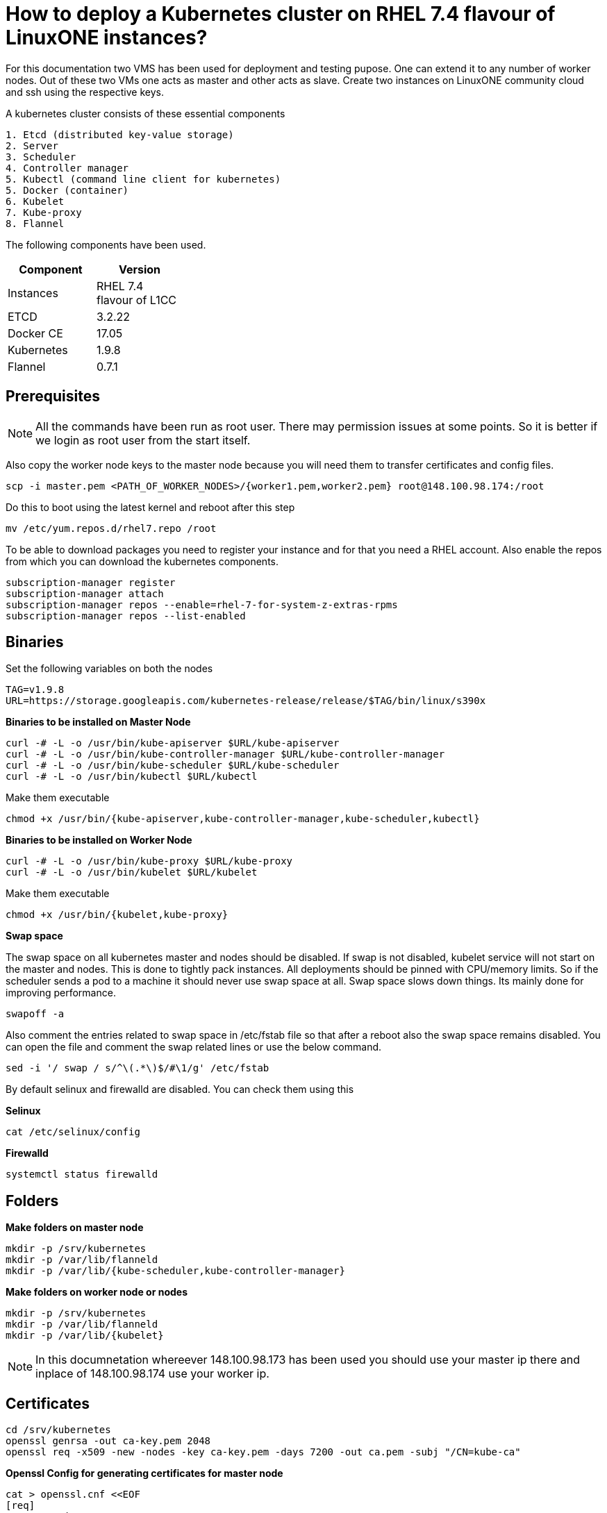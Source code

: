 = How to  deploy a Kubernetes cluster on RHEL 7.4 flavour of LinuxONE instances?

For this documentation two VMS has been used for deployment and testing pupose. One can extend it to any number of worker nodes.
Out of these two VMs one acts as master and other acts as slave. Create two instances on LinuxONE community cloud and ssh using the respective keys.


A kubernetes cluster consists of these essential components

....
1. Etcd (distributed key-value storage)
2. Server
3. Scheduler
4. Controller manager
5. Kubectl (command line client for kubernetes)
5. Docker (container)
6. Kubelet
7. Kube-proxy
8. Flannel
....

The following components have been used.
[%header,cols=2*,width="30%"]
|===
|Component
|Version
|Instances
|RHEL 7.4 flavour of L1CC
|ETCD
|3.2.22
|Docker CE
|17.05
|Kubernetes
|1.9.8
|Flannel
|0.7.1
|===

== Prerequisites


NOTE: All the commands have been run as root user. There may permission issues at some points. So it is better if we login as root user from the start itself.

Also copy the worker node keys to the master node because you will need them to transfer certificates and config files.
....
scp -i master.pem <PATH_OF_WORKER_NODES>/{worker1.pem,worker2.pem} root@148.100.98.174:/root
....

Do this to boot using the latest kernel and reboot after this step

....
mv /etc/yum.repos.d/rhel7.repo /root
....

To be able to download packages you need to register your instance and for that you need a RHEL account. Also enable the repos from which you can download
the kubernetes components.

....
subscription-manager register
subscription-manager attach
subscription-manager repos --enable=rhel-7-for-system-z-extras-rpms
subscription-manager repos --list-enabled
....


== Binaries

Set the following variables on both the nodes
....
TAG=v1.9.8
URL=https://storage.googleapis.com/kubernetes-release/release/$TAG/bin/linux/s390x
....

*Binaries to be installed on Master Node*

....
curl -# -L -o /usr/bin/kube-apiserver $URL/kube-apiserver
curl -# -L -o /usr/bin/kube-controller-manager $URL/kube-controller-manager
curl -# -L -o /usr/bin/kube-scheduler $URL/kube-scheduler
curl -# -L -o /usr/bin/kubectl $URL/kubectl
....

Make them executable

....
chmod +x /usr/bin/{kube-apiserver,kube-controller-manager,kube-scheduler,kubectl}
....

*Binaries to be installed on Worker Node*

....
curl -# -L -o /usr/bin/kube-proxy $URL/kube-proxy
curl -# -L -o /usr/bin/kubelet $URL/kubelet
....

Make them executable

....
chmod +x /usr/bin/{kubelet,kube-proxy}
....

*Swap space*

The swap space on all kubernetes master and nodes should be disabled. If swap is
not disabled, kubelet service will not start on the master and nodes.
This is done to tightly pack instances. All deployments should be pinned with
CPU/memory limits. So if the scheduler sends a pod to a machine it should never
use swap space at all. Swap space slows down things. Its mainly done
for improving  performance.

....
swapoff -a
....

Also  comment the entries related to swap space in  /etc/fstab file so that
after a reboot also the swap space remains disabled. You can open the file and
comment the swap related lines or use the below command.

....
sed -i '/ swap / s/^\(.*\)$/#\1/g' /etc/fstab
....

By default selinux and firewalld are disabled. You can check them using this

*Selinux*

....
cat /etc/selinux/config
....

*Firewalld*
....
systemctl status firewalld
....

== Folders

*Make folders on master node*
....
mkdir -p /srv/kubernetes
mkdir -p /var/lib/flanneld
mkdir -p /var/lib/{kube-scheduler,kube-controller-manager}
....

*Make folders on worker node or nodes*
....
mkdir -p /srv/kubernetes
mkdir -p /var/lib/flanneld
mkdir -p /var/lib/{kubelet}
....



NOTE: In this documnetation whereever 148.100.98.173 has been used you should use your master ip there and inplace of 148.100.98.174 use your worker ip.

== Certificates

....
cd /srv/kubernetes
openssl genrsa -out ca-key.pem 2048
openssl req -x509 -new -nodes -key ca-key.pem -days 7200 -out ca.pem -subj "/CN=kube-ca"
....

*Openssl Config for generating certificates for master node*

....
cat > openssl.cnf <<EOF
[req]
req_extensions = v3_req
distinguished_name = req_distinguished_name

[req_distinguished_name]

[v3_req]
basicConstraints = CA:FALSE
keyUsage = nonRepudiation, digitalSignature, keyEncipherment
subjectAltName = @alt_names

[alt_names]
DNS.1 = kubernetes
DNS.2 = kubernetes.default
DNS.3 = kubernetes.default.svc
DNS.4 = kubernetes.default.svc.cluster.local
IP.1 = 127.0.0.1
IP.2 = 148.100.98.173
IP.3 = 100.65.0.1 #Service IP
EOF
....

*Kube-apiserver certificates*

....
openssl genrsa -out apiserver-key.pem 2048
openssl req -new -key apiserver-key.pem -out apiserver.csr -subj "/CN=kube-apiserver" -config openssl.cnf
openssl x509 -req -in apiserver.csr -CA ca.pem -CAkey ca-key.pem -CAcreateserial -out apiserver.pem -days 7200 -extensions v3_req -extfile openssl.cnf
....

*Kube-controller certificates*

....
openssl genrsa -out kube-controller-manager-key.pem 2048
openssl req -new -key kube-controller-manager-key.pem -out kube-controller-manager.csr -subj "/CN=kube-controller-manager"
openssl x509 -req -in kube-controller-manager.csr -CA ca.pem -CAkey ca-key.pem -CAcreateserial -out kube-controller-manager.pem -days 7200
....

*Kube-scheduler certificates*

....
openssl genrsa -out kube-scheduler-key.pem 2048
openssl req -new -key kube-scheduler-key.pem -out kube-scheduler.csr -subj "/CN=kube-scheduler"
openssl x509 -req -in kube-scheduler.csr -CA ca.pem -CAkey ca-key.pem -CAcreateserial -out kube-scheduler.pem -days 7200
....

*Admin certificates*

....
openssl genrsa -out admin-key.pem 2048
openssl req -new -key admin-key.pem -out admin.csr -subj "/CN=admin"
openssl x509 -req -in admin.csr -CA ca.pem -CAkey ca-key.pem -CAcreateserial -out admin.pem -days 7200
....

NOTE: If you have more than one worker node then add their ip addressess in the below configuration file as IP.2= , IP.3= ...

*Openssl Config for generating certificates for worker node*
....
cat > worker_openssl.cnf << EOF
[req]
req_extensions = v3_req
distinguished_name = req_distinguished_name
[req_distinguished_name]
[v3_req]
basicConstraints = CA:FALSE
keyUsage = nonRepudiation, digitalSignature, keyEncipherment
subjectAltName = @alt_names
[alt_names]
IP.1 = 148.100.98.174
EOF
....

*Kubelet certificates*
....
openssl genrsa -out kubelet-key.pem 2048
openssl req -new -key kubelet-key.pem -out kubelet.csr -subj "/CN=kubelet" -config worker-openssl.cnf
openssl x509 -req -in kubelet.csr -CA ca.pem -CAkey ca-key.pem -CAcreateserial -out kubelet.pem -days 7200 -extensions v3_req -extfile worker-openssl.cnf
....

*Kube-proxy certificates*
....
openssl genrsa -out kube-proxy-key.pem 2048
openssl req -new -key kube-proxy-key.pem -out kube-proxy.csr -subj "/CN=kube-proxy"
openssl x509 -req -in kube-proxy.csr -CA ca.pem -CAkey ca-key.pem -CAcreateserial -out kube-proxy.pem -days 7200
....

*Worker cetificates*
....
openssl genrsa -out kubeworker.novalocal-worker-key.pem 2048
WORKER_IP=148.100.98.174 openssl req -new -key kubeworker.novalocal-worker-key.pem -out kubeworker.novalocal-worker.csr -subj "/CN=system:node:kubeworker.novalocal" -config worker-openssl.cnf
WORKER_IP=148.100.98.174 openssl x509 -req -in kubeworker.novalocal-worker.csr -CA ca.pem -CAkey ca-key.pem -CAcreateserial -out kubeworker.novalocal-worker.pem -days 7200 -extensions v3_req -extfile worker-openssl.cnf
....

*Config file for generating etcd peer certificates*

....
cat > etcd_openssl.cnf <<EOF
[req]
req_extensions = v3_req
distinguished_name = req_distinguished_name
[req_distinguished_name]
[ v3_req ]
basicConstraints = CA:FALSE
keyUsage = nonRepudiation, digitalSignature, keyEncipherment
extendedKeyUsage = clientAuth,serverAuth
subjectAltName = @alt_names
[alt_names]
IP.1 = 148.100.98.173
EOF
....

*Etcd certificates*

....
openssl genrsa -out etcd.key 2048
openssl req -new -key etcd.key -out etcd.csr -subj "/CN=etcd" -extensions v3_req -config etcd-openssl.cnf -sha256
openssl x509 -req -sha256 -CA ca.pem -CAkey ca-key.pem -CAcreateserial -in etcd.csr -out etcd.crt -extensions v3_req -extfile openssl-etcd.cnf -days 7200
....

Copy the required keys to the worker node/nodes

....
scp -i <path_where_your_worker_keys_are> /srv/kubernetes/{ca.pem,etcd.crt,etcd.key,kubelet.pem,kubelet-key.pem} root@148.100.98.174:/srv/kubernetes/
....

== Configuation files
*Kubeconfig files for various components*

*admin kubeconfig*

....
TOKEN=$(dd if=/dev/urandom bs=128 count=1 2>/dev/null | base64 | tr -d "=+/" | dd bs=32 count=1 2>/dev/null)
kubectl config set-cluster linux1.k8s --certificate-authority=/srv/kubernetes/ca.pem --embed-certs=true --server=https://148.100.98.173:6443
kubectl config set-credentials admin --client-certificate=/srv/kubernetes/admin.pem --client-key=/srv/kubernetes/admin-key.pem --embed-certs=true --token=$TOKEN
kubectl config set-context linux1.k8s --cluster=linux1.k8s --user=admin
kubectl config use-context linux1.k8s
cat ~/.kube/config
....

*kube-controller kubeconfig*

....
mkdir -p /var/lib/kube-controller-manager
TOKEN=$(dd if=/dev/urandom bs=128 count=1 2>/dev/null | base64 | tr -d "=+/" | dd bs=32 count=1 2>/dev/null)
kubectl config set-cluster linux1.k8s --certificate-authority=/srv/kubernetes/ca.pem --embed-certs=true --server=https://148.100.98.173:6443 --kubeconfig=/var/lib/kube-controller-manager/kubeconfig
kubectl config set-credentials kube-controller-manager --client-certificate=/srv/kubernetes/kube-controller-manager.pem --client-key=/srv/kubernetes/kube-controller-manager-key.pem --embed-certs=true --token=$TOKEN --kubeconfig=/var/lib/kube-controller-manager/kubeconfig
kubectl config set-context linux1.k8s --cluster=linux1.k8s --user=kube-controller-manager --kubeconfig=/var/lib/kube-controller-manager/kubeconfig; kubectl config use-context linux1.k8s --kubeconfig=/var/lib/kube-controller-manager/kubeconfig
....

*kube-scheduler kubeconfig*

....
mkdir -p /var/lib/kube-scheduler
TOKEN=$(dd if=/dev/urandom bs=128 count=1 2>/dev/null | base64 | tr -d "=+/" | dd bs=32 count=1 2>/dev/null)
kubectl config set-cluster linux1.k8s --certificate-authority=/srv/kubernetes/ca.pem --embed-certs=true --server=https://148.100.98.173:6443 --kubeconfig=/var/lib/kube-scheduler/kubeconfig
kubectl config set-credentials kube-scheduler --client-certificate=/srv/kubernetes/kube-scheduler.pem --client-key=/srv/kubernetes/kube-scheduler-key.pem --embed-certs=true --token=$TOKEN --kubeconfig=/var/lib/kube-scheduler/kubeconfig
kubectl config set-context linux1.k8s --cluster=linux1.k8s --user=kube-scheduler --kubeconfig=/var/lib/kube-scheduler/kubeconfig; kubectl config use-context linux1.k8s --kubeconfig=/var/lib/kube-scheduler/kubeconfig
....

*kubelet kubeconfig*

....
TOKEN=$(dd if=/dev/urandom bs=128 count=1 2>/dev/null | base64 | tr -d "=+/" | dd bs=32 count=1 2>/dev/null)
kubectl config set-cluster linux1.k8s --certificate-authority=/srv/kubernetes/ca.pem --embed-certs=true --server=https://148.100.98.173:6443 --kubeconfig=/srv/kubernetes/kubeworker.novalocal-worker.kubeconfig
kubectl config set-credentials kubeworker.novalocal --client-certificate=/srv/kubernetes/kubeworker.novalocal-worker.pem --client-key=/srv/kubernetes/kubeworker.novalocal-worker-key.pem --embed-certs=true --token=$TOKEN --kubeconfig=/srv/kubernetes/kubeworker.novalocal-worker.kubeconfig
kubectl config set-context linux1.k8s --cluster=linux1.k8s --user=kubeworker.novalocal --kubeconfig=/srv/kubernetes/kubeworker.novalocal-worker.kubeconfig
kubectl config use-context linux1.k8s --kubeconfig=/srv/kubernetes/kubeworker.novalocal-worker.kubeconfig
....

Copy the required config files to the worker node/nodes

....
scp -i <path_where_your_worker_keys_are> kubeworker.novalocal-worker.kubeconfig root@148.100.98.174:/var/lib/kubelet/kubelet.kubeconfig
....

== Etcd
*About etcd*
....
It is a distributed storage device used to store the state of the cluster. All other components are stateless. A state is stored in the
form of key-value pair.
....

Installation

....
yum install etcd
....

Modify the service file in the /usr/lib/systemd/system/etcd.service so that it should look like this after the modifications

....
[Unit]
Description=Etcd Server
After=network.target
After=network-online.target
Wants=network-online.target

[Service]
Type=notify
Environment="ETCD_UNSUPPORTED_ARCH=S390X"
WorkingDirectory=/var/lib/etcd/
EnvironmentFile=-/etc/etcd/etcd.conf
User=etcd
# set GOMAXPROCS to number of processors

ExecStart=/bin/bash -c "GOMAXPROCS=$(nproc) /usr/bin/etcd --name=\"${ETCD_NAME}\"  \
--data-dir=\"${ETCD_DATA_DIR}\" \
--listen-client-urls=\"${ETCD_LISTEN_CLIENT_URLS}\" \
--cert-file=\"${ETCD_CERT_FILE}\" \
--key-file=\"${ETCD_KEY_FILE}\" \
--peer-cert-file=\"${ETCD_PEER_CERT_FILE}\" \
--peer-key-file=\"${ETCD_PEER_KEY_FILE}\" \
--trusted-ca-file=\"${ETCD_TRUSTED_CA_FILE}\"  \
--peer-trusted-ca-file=\"${ETCD_TRUSTED_CA_FILE}\"  \
--peer-client-cert-auth \
--client-cert-auth \
--initial-advertise-peer-urls=\"${ETCD_INITIAL_ADVERTISE_PEER_URLS}\"  \
--listen-peer-urls=\"${ETCD_LISTEN_PEER_URLS}\" \
--advertise-client-urls=\"${ETCD_ADVERTISE_CLIENT_URLS}\"  \
--initial-cluster-token=\"${ETCD_INITIAL_CLUSTER_TOKEN}\" \
--initial-cluster=\"${ETCD_INITIAL_CLUSTER}\" \
--initial-cluster-state=\"${ETCD_INITIAL_CLUSTER_STATE}\""

Restart=on-failure
LimitNOFILE=65536

[Install]
WantedBy=multi-user.target
....

Modify the configuration file in the /etc/etcd/etcd.conf and it should look like this after all the modifications. But do note to change the ip address.

....
#[Member]
#ETCD_CORS=""
ETCD_DATA_DIR="/var/lib/etcd/default.etcd"
#ETCD_WAL_DIR=""
ETCD_LISTEN_PEER_URLS="http://148.100.98.173:2380"
ETCD_LISTEN_CLIENT_URLS="http://148.100.98.173:2379"
#ETCD_MAX_SNAPSHOTS="5"
#ETCD_MAX_WALS="5"
ETCD_NAME="default"
#ETCD_SNAPSHOT_COUNT="100000"
#ETCD_HEARTBEAT_INTERVAL="100"
#ETCD_ELECTION_TIMEOUT="1000"
#ETCD_QUOTA_BACKEND_BYTES="0"
#ETCD_MAX_REQUEST_BYTES="1572864"
#ETCD_GRPC_KEEPALIVE_MIN_TIME="5s"
#ETCD_GRPC_KEEPALIVE_INTERVAL="2h0m0s"
#ETCD_GRPC_KEEPALIVE_TIMEOUT="20s"
#
#[Clustering]
ETCD_INITIAL_ADVERTISE_PEER_URLS="http://148.100.98.173:2380"
ETCD_ADVERTISE_CLIENT_URLS="http://148.100.98.173:2379"
#ETCD_DISCOVERY=""
#ETCD_DISCOVERY_FALLBACK="proxy"
#ETCD_DISCOVERY_PROXY=""
#ETCD_DISCOVERY_SRV=""
ETCD_INITIAL_CLUSTER="default=http://148.100.98.173:2380"
ETCD_INITIAL_CLUSTER_TOKEN="etcd-cluster"
ETCD_INITIAL_CLUSTER_STATE="new"
#ETCD_STRICT_RECONFIG_CHECK="true"
#ETCD_ENABLE_V2="true"
#
#[Proxy]
#ETCD_PROXY="off"
#ETCD_PROXY_FAILURE_WAIT="5000"
#ETCD_PROXY_REFRESH_INTERVAL="30000"
#ETCD_PROXY_DIAL_TIMEOUT="1000"
#ETCD_PROXY_WRITE_TIMEOUT="5000"
#ETCD_PROXY_READ_TIMEOUT="0"
#
#[Security]
#ETCD_CERT_FILE="/srv/kubernetes/etcd.crt"
#ETCD_KEY_FILE="/srv/kubernetes/etcd.key"
#ETCD_CLIENT_CERT_AUTH="true"
#ETCD_TRUSTED_CA_FILE="/srv/kubernetes/ca.pem"
#ETCD_AUTO_TLS="false"
#ETCD_PEER_CERT_FILE="/srv/kubernetes/etcd.crt"
#ETCD_PEER_KEY_FILE="/srv/kubernetes/etcd.key"
#ETCD_PEER_CLIENT_CERT_AUTH="true"
#ETCD_PEER_TRUSTED_CA_FILE=""
#ETCD_PEER_AUTO_TLS="false"
#
#[Logging]
ETCD_DEBUG="true"
ETCD_LOG_PACKAGE_LEVELS="DEBUG"
#ETCD_LOG_OUTPUT="default"
#
#[Unsafe]
#ETCD_FORCE_NEW_CLUSTER="false"
#
#[Version]
#ETCD_VERSION="false"
#ETCD_AUTO_COMPACTION_RETENTION="0"
#
#[Profiling]
#ETCD_ENABLE_PPROF="false"
#ETCD_METRICS="basic"
#
#[Auth]
#ETCD_AUTH_TOKEN="simple"
....


NOTE: Before you start your etcd instance make sure you flush your iptables. You have to do this every time you need to start your etcd.

....
iptables --flush
....

*Commands to start, check status of etcd*

....
systemctl enable etcd
systemctl start etcd
systemctl status etcd
....

*Testing etcd*
....
etcdctl --endpoints https://148.100.98.173:2379 \
  --ca-file=/srv/kubernetes/ca.pem \
  --cert-file=/srv/kubernetes/etcd.crt \
  --key-file=/srv/kubernetes/etcd.key \
  cluster-health
....

Output
....
member ddd902eabd9d33b7 is healthy: got healthy result from http://148.100.98.173:2379
cluster is healthy
....

....
etcdctl --endpoints https://148.100.98.173:2379 \
  --ca-file=/srv/kubernetes/ca.pem \
  --cert-file=/srv/kubernetes/etcd.crt \
  --key-file=/srv/kubernetes/etcd.key \
  member list
....

Output
....
ddd902eabd9d33b7: name=default peerURLs=http://148.100.98.173:2380 clientURLs=http://148.100.98.173:2379 isLeader=true
....


== Docker

You need not install *Docker CE* because it is present in /usr/local/bin folder. But this docker does have a service file related to it.
So remove the existing service file and create a new one.

....
rm -rf /usr/lib/systemd/system/docker*  && /etc/systemd/system/docker.service.d/
....

Make an empty file in */etc/sysconfig/* with name *docker* so later you can add the docker configuration options.

Now create both of the following files in /etc/systemd/system/

*docker.service*
....
[Unit]
Description=Docker Application Container Engine
Documentation=http://docs.docker.com
After=network.target docker.socket
Requires=docker.socket

[Service]
# the default is not to use systemd for cgroups because the delegate issues still
# exists and systemd currently does not support the cgroup feature set required
# for containers run by docker
EnvironmentFile=/etc/sysconfig/docker
PIDFile=/var/run/docker.pid
ExecStart=/usr/local/bin/dockerd -H fd:// -H tcp://0.0.0.0:2375 -G docker
#ExecStart=/usr/local/bin/dockerd -H --storage-driver=devicemapper fd:// $DOCKER_OPTS
MountFlags=slave
LimitNOFILE=1048576
LimitNPROC=1048576
LimitCORE=infinity
# set delegate yes so that systemd does not reset the cgroups of docker containers
Delegate=yes

[Install]
WantedBy=multi-user.target
....

*docker.socket*
....
[Unit]
Description=Docker Socket for the API
PartOf=docker.service

[Socket]
ListenStream=/var/run/docker.sock
SocketMode=0660
# A Socket(User|Group) replacement workaround for systemd <= 214
ExecStartPost=/usr/bin/chown root:docker /var/run/docker.sock
....

Reload configuration, remove the previous symbolic links, form new ones

....
systemctl daemon-reload && systemctl disable docker.service && systemctl enable docker.service
....

Run these two below commands so that non-root user will be able to use docker.
....
groupadd docker
....

....
usermod -aG docker linux1
....

*Command for getting docker started* +

....
systemctl start docker
....

== Flannel

Flannel is networking overlay layer designed for kubernetes but it is also used as a general purpose SDN.
Flannel does this by creating a flat network over the entire cluster which runs above the host network overlay network. So it has to be installed on all the nodes.
So by this overlay network each container gets an IP and this makes the container to container communication easy. If two containers are on the same machine then
they can use the docker bridge otherwise they use the encaptulation and UDP in order to communicate with each other.

....
yum install flannel
....

Flannel does use etcd for mapping subnet to host. So by running the below command etcd will know that flannel will use it's service.
....
etcdctl --endpoints https://148.100.98.173:2379 --cert-file /srv/kubernetes/etcd.crt --key-file /srv/kubernetes/etcd.key --ca-file /srv/kubernetes/ca.pem set /coreos.com/network/config '{ "Network": "100.64.0.0/16", "SubnetLen": 24, "Backend": {"Type": "vxlan"} }'
....

Your /etc/sysconfig/flanneld file should look like this but you need to replace your etcd endpoints.

....
# Flanneld configuration options

# etcd url location.  Point this to the server where etcd runs
FLANNEL_ETCD_ENDPOINTS="https://148.100.98.173:2379"

# etcd config key.  This is the configuration key that flannel queries
# For address range assignment
#FLANNEL_ETCD_PREFIX="/coreos.com/network"
FLANNEL_ETCD_KEY="/coreos.com/network"

# Any additional options that you want to pass

FLANNEL_OPTIONS=" -subnet-file=/var/lib/flanneld/subnet.env \
-etcd-cafile=/srv/kubernetes/ca.pem \
-etcd-certfile=/srv/kubernetes/etcd.crt \
-etcd-keyfile=/srv/kubernetes/etcd.key \
-ip-masq=true"
....

*Commands to start, check status flanneld*

....
systemctl enable flanneld
systemctl start flanneld
systemctl status flanneld
....

NOTE: If flannel bridge has been established then you should be able to ping those nodes.

Do add the below line in the /etc/sysconfig/docker file by substituting the values of bip and mtu. You can get the values of bip and mtu in the env file of flanneld located
in /var/lib/flanneld. The value of bip is that of FLANNEL_SUBNET and the value of mtu is that of FLANNEL_MTU.

....
DOCKER_OPTS="--bip= --mtu= --iptables=false --ip-masq=false --ip-forward=true"
....

After adding the above line reload the docker daemon and restart it.

*Kube-apiserver*

*Setting up kube-apiserver as systemd service*

....
cat > /etc/systemd/system/kube-apiserver.service << EOF
[Unit]
Description=Kubernetes API Server
Documentation=https://github.com/kubernetes/kubernetes
After=network.target etcd.service flanneld.service

[Service]
EnvironmentFile=-/var/lib/flanneld/subnet.env
ExecStart=/usr/bin/kube-apiserver \\
 --bind-address=0.0.0.0 \\
 --advertise-address=148.100.98.173\\
 --admission-control=NamespaceLifecycle,LimitRanger,ServiceAccount,DefaultStorageClass,DefaultTolerationSeconds,ResourceQuota \\
 --anonymous-auth=false \\
 --apiserver-count=1 \\
 --authorization-mode=Node,RBAC,AlwaysAllow \\
 --authorization-rbac-super-user=admin \\
 --etcd-cafile=/srv/kubernetes/ca.pem \\
 --etcd-certfile=/srv/kubernetes/etcd.crt \\
 --etcd-keyfile=/srv/kubernetes/etcd.key \\
 --etcd-servers=https://148.100.98.173:2379 \\
 --enable-swagger-ui=true \\
 --insecure-bind-address=0.0.0.0 \\
 --kubelet-certificate-authority=/srv/kubernetes/ca.pem \\
 --kubelet-client-certificate=/srv/kubernetes/kubelet.pem \\
 --kubelet-client-key=/srv/kubernetes/kubelet-key.pem \\
 --kubelet-https=true \\
 --client-ca-file=/srv/kubernetes/ca.pem \\
 --runtime-config=api/all=true,batch/v2alpha1=true,rbac.authorization.k8s.io/v1alpha1=true \\
 --secure-port=6443 \\
 --service-cluster-ip-range=100.65.0.0/24 \\
 --storage-backend=etcd3 \\
 --tls-cert-file=/srv/kubernetes/apiserver.pem \\
 --tls-private-key-file=/srv/kubernetes/apiserver-key.pem \\
 --tls-ca-file=/srv/kubernetes/ca.pem \\
 --logtostderr=true
Restart=on-failure
Type=notify
LimitNOFILE=65536

[Install]
WantedBy=multi-user.target
EOF
....

*Commands to start and check status of kube-apiserver*
....
systemctl enable kube-apiserver
systemctl start kube-apiserver
systemctl status kube-apiserver
....

*kubectl version*
This should output the version of both the client and the server after the server starts working.

....
kubectl version
....

Output

....
Client Version: version.Info{Major:"1", Minor:"9", GitVersion:"v1.9.8", GitCommit:"c138b85178156011dc934c2c9f4837476876fb07", GitTreeState:"clean", BuildDate:"2018-05-21T19:01:12Z", GoVersion:"go1.9.3", Compiler:"gc", Platform:"linux/s390x"}
Server Version: version.Info{Major:"1", Minor:"9", GitVersion:"v1.9.8", GitCommit:"c138b85178156011dc934c2c9f4837476876fb07", GitTreeState:"clean", BuildDate:"2018-05-21T18:53:18Z", GoVersion:"go1.9.3", Compiler:"gc", Platform:"linux/s390x"}
....


*Setting up Kube-scheduler*

....
cat > /etc/systemd/system/kube-scheduler.service << EOF
[Unit]
Description=Kubernetes Scheduler
Documentation=https://github.com/kubernetes/kubernetes

[Service]
ExecStart=/usr/bin/kube-scheduler \\
  --leader-elect=true \\
  --kubeconfig=/var/lib/kube-scheduler/kubeconfig \\
  --master=https://148.100.98.173:6443
Restart=on-failure
RestartSec=10

[Install]
WantedBy=multi-user.target
EOF

....

*Commands to start and check status of kube-scheduler*

....
sudo systemctl enable kube-scheduler
sudo systemctl start kube-scheduler
sudo systemctl status kube-scheduler
....


*Setting up Kube-controller manager*

....
cat > /etc/systemd/system/kube-controller-manager.service << EOF
[Unit]
Description=Kubernetes Controller Manager
Documentation=https://github.com/kubernetes/kubernetes

[Service]
ExecStart=/usr/bin/kube-controller-manager \\
    --address=0.0.0.0 \\
    --allocate-node-cidrs=true \\
  	--attach-detach-reconcile-sync-period=1m0s \\
  	--cluster-cidr=100.64.0.0/16 \\
  	--cluster-name=k8s.virtual.local \\
    --cluster-signing-cert-file=/srv/kubernetes/ca.pem \\
    --cluster-signing-key-file=/srv/kubernetes/ca-key.pem \\
    --configure-cloud-routes=false \\
    --kubeconfig=/var/lib/kube-controller-manager/kubeconfig \\
  	--leader-elect=true \\
    --master=https://148.100.98.173:6443 \\
  	--root-ca-file=/srv/kubernetes/ca.pem \\
  	--service-account-private-key-file=/srv/kubernetes/apiserver-key.pem \\
    --service-cluster-ip-range=100.65.0.0/24 \\
    --use-service-account-credentials=true
Restart=on-failure
RestartSec=10

[Install]
WantedBy=multi-user.target
EOF
....

*Commands to start and check status of kube-controller-manager*

....
systemctl enable kube-controller-manager
systemctl start kube-controller-manager
systemctl status kube-controller-manager
....

Now we can do a health check of the master node
....
Kubectl get cs
....

Output
....
NAME                 STATUS    MESSAGE              ERROR
scheduler            Healthy   ok
controller-manager   Healthy   ok
etcd-0               Healthy   {"health": "true"}
....

*kubelet*
Its role is to run the pods on the worker node.

*Setting up Kubelet as a systemd service*

....
cat > /etc/systemd/system/kubelet.service << EOF
[Unit]
Description=Kubernetes Kubelet
Documentation=https://github.com/kubernetes/kubernetes
After=docker.service
Requires=docker.service

[Service]
ExecStart=/usr/bin/kubelet \\
  --allow-privileged=true \\
  --cluster-dns=100.65.0.10 \\
  --cluster-domain=cluster.local \\
  --container-runtime=docker \\
  --kubeconfig=/var/lib/kubelet/kubeconfig \\
  --serialize-image-pulls=false \\
  --register-node=true \\
  --tls-cert-file=/srv/kubernetes/kubelet.pem \\
  --tls-private-key-file=/srv/kubernetes/kubelet-key.pem
Restart=on-failure
RestartSec=10

[Install]
WantedBy=multi-user.target
EOF
....

*Commands to start and check status of kubelet*

....
systemctl enable kubelet
systemctl start kubelet
systemctl status kubelet
....

*Setting up Kube-proxy as a systemd service*

....
cat > /etc/systemd/system/kube-proxy.service << EOF
[Unit]
Description=Kubernetes Kube Proxy
Documentation=https://github.com/kubernetes/kubernetes

[Service]
ExecStart=/usr/bin/kube-proxy \\
  --cluster-cidr=100.64.0.0/16 \\
  --masquerade-all=true \\
  --proxy-mode=iptables
Restart=on-failure
RestartSec=10

[Install]
WantedBy=multi-user.target
EOF
....

*Commands to start and check status of kube-proxy*

....
systemctl enable kube-proxy
systemctl start kube-proxy
systemctl status kube-proxy
....

Now we need to check whether the node has been registered or not.

....
kubectl get nodes
....

Output
....
NAME                   STATUS    ROLES     AGE       VERSION
kubeworker.novalocal   Ready     <none>    1d        v1.9.8
....

NOTE: The flags of the respective service files may get deprecated between various releases of kubernetes. If a particular component
throws an error of deprecated flag on checking the logs then please refer to the official API documentation of that particular version and modify the service file
accordingly.


Now the kubernetes cluster is ready. Let's deploy nginx app.

Run nginx
....
kubectl run nginx --image=nginx
....

See pod information
....
kubectl get pods -o wide
....

Tests to be done on the worker node
....
ping <POD_IP>
....

There should not be any packet loss
....
curl http://<POD_IP>
....

Output
....
<!DOCTYPE html>
<html>
<head>
<title>Welcome to nginx!</title>
<style>
    body {
        width: 35em;
        margin: 0 auto;
        font-family: Tahoma, Verdana, Arial, sans-serif;
    }
</style>
</head>
<body>
<h1>Welcome to nginx!</h1>
<p>If you see this page, the nginx web server is successfully installed and
working. Further configuration is required.</p>

<p>For online documentation and support please refer to
<a href="http://nginx.org/">nginx.org</a>.<br/>
Commercial support is available at
<a href="http://nginx.com/">nginx.com</a>.</p>

<p><em>Thank you for using nginx.</em></p>
</body>
</html>
....

If you want to remove the deployment
....
kubectl delete deployment nginx
....


== Kube-dns

Save the below content as kube-dns.yaml
....
apiVersion: v1
kind: Service
metadata:
  name: kube-dns
  namespace: kube-system
  labels:
    k8s-app: kube-dns
    kubernetes.io/cluster-service: "true"
    addonmanager.kubernetes.io/mode: Reconcile
    kubernetes.io/name: "KubeDNS"
spec:
  selector:
    k8s-app: kube-dns
  clusterIP: 100.65.0.10
  ports:
  - name: dns
    port: 53
    protocol: UDP
  - name: dns-tcp
    port: 53
    protocol: TCP
---
apiVersion: v1
kind: ServiceAccount
metadata:
  name: kube-dns
  namespace: kube-system
  labels:
    kubernetes.io/cluster-service: "true"
    addonmanager.kubernetes.io/mode: Reconcile
---
apiVersion: v1
kind: ConfigMap
metadata:
  name: kube-dns
  namespace: kube-system
  labels:
    addonmanager.kubernetes.io/mode: EnsureExists
---
apiVersion: extensions/v1beta1
kind: Deployment
metadata:
  name: kube-dns
  namespace: kube-system
  labels:
    k8s-app: kube-dns
    kubernetes.io/cluster-service: "true"
    addonmanager.kubernetes.io/mode: Reconcile
spec:
  # replicas: not specified here:
  # 1. In order to make Addon Manager do not reconcile this replicas parameter.
  # 2. Default is 1.
  # 3. Will be tuned in real time if DNS horizontal auto-scaling is turned on.
  strategy:
    rollingUpdate:
      maxSurge: 10%
      maxUnavailable: 0
  selector:
    matchLabels:
      k8s-app: kube-dns
  template:
    metadata:
      labels:
        k8s-app: kube-dns
      annotations:
        scheduler.alpha.kubernetes.io/critical-pod: ''
    spec:
      tolerations:
      - key: "CriticalAddonsOnly"
        operator: "Exists"
      volumes:
      - name: kube-dns-config
        configMap:
          name: kube-dns
          optional: true
      - hostPath:
          path: /srv/kubernetes
        name: ssl-certs-kubernetes
      containers:
      - name: kubedns
        image: gcr.io/google_containers/k8s-dns-kube-dns-s390x:1.14.7
        resources:
          # TODO: Set memory limits when we've profiled the container for large
          # clusters, then set request = limit to keep this container in
          # guaranteed class. Currently, this container falls into the
          # burstable category so the kubelet doesn't backoff from restarting it.
          limits:
            memory: 170Mi
          requests:
            cpu: 100m
            memory: 70Mi
        livenessProbe:
          httpGet:
            path: /healthcheck/kubedns
            port: 10054
            scheme: HTTP
          initialDelaySeconds: 60
          timeoutSeconds: 5
          successThreshold: 1
          failureThreshold: 5
        readinessProbe:
          httpGet:
            path: /readiness
            port: 8081
            scheme: HTTP
          # we poll on pod startup for the Kubernetes master service and
          # only setup the /readiness HTTP server once that's available.
          initialDelaySeconds: 3
          timeoutSeconds: 5
        args:
        - --domain=cluster.local.
        - --dns-port=10053
        - --kube-master-url=https://148.100.98.173:6443
        - --config-dir=/kube-dns-config
        - --kubecfg-file=/var/lib/kubelet/kubelet.kubeconfig
        - --v=2
        env:
        - name: PROMETHEUS_PORT
          value: "10055"
        ports:
        - containerPort: 10053
          name: dns-local
          protocol: UDP
        - containerPort: 10053
          name: dns-tcp-local
          protocol: TCP
        - containerPort: 10055
          name: metrics
          protocol: TCP
        volumeMounts:
        - name: kube-dns-config
          mountPath: /kube-dns-config
        - name: ssl-certs-kubernetes
          mountPath: /srv/kubernetes
          readOnly: true
      - name: dnsmasq
        image: gcr.io/google_containers/k8s-dns-dnsmasq-nanny-s390x:1.14.7
        livenessProbe:
          httpGet:
            path: /healthcheck/dnsmasq
            port: 10054
            scheme: HTTP
          initialDelaySeconds: 60
          timeoutSeconds: 5
          successThreshold: 1
          failureThreshold: 5
        args:
        - -v=2
        - -logtostderr
        - -configDir=/etc/k8s/dns/dnsmasq-nanny
        - -restartDnsmasq=true
        - --
        - -k
        - --cache-size=1000
        - --no-negcache
        - --log-facility=-
        - --server=/cluster.local/127.0.0.1#10053
        - --server=/in-addr.arpa/127.0.0.1#10053
        - --server=/ip6.arpa/127.0.0.1#10053
        ports:
        - containerPort: 53
          name: dns
          protocol: UDP
        - containerPort: 53
          name: dns-tcp
          protocol: TCP
        # see: https://github.com/kubernetes/kubernetes/issues/29055 for details
        resources:
          requests:
            cpu: 150m
            memory: 20Mi
        volumeMounts:
        - name: kube-dns-config
          mountPath: /etc/k8s/dns/dnsmasq-nanny
      - name: sidecar
        image: gcr.io/google_containers/k8s-dns-sidecar-s390x:1.14.7
        livenessProbe:
          httpGet:
            path: /metrics
            port: 10054
            scheme: HTTP
          initialDelaySeconds: 60
          timeoutSeconds: 5
          successThreshold: 1
          failureThreshold: 5
        args:
        - --v=2
        - --logtostderr
        - --probe=kubedns,127.0.0.1:10053,kubernetes.default.svc.cluster.local,5,SRV
        - --probe=dnsmasq,127.0.0.1:53,kubernetes.default.svc.cluster.local,5,SRV
        ports:
        - containerPort: 10054
          name: metrics
          protocol: TCP
        resources:
          requests:
            memory: 20Mi
            cpu: 10m
      dnsPolicy: Default  # Don't use cluster DNS.
      serviceAccountName: kube-dns
....

....
kubectl apply -f kube-dns.yaml
kubectl create -f https://k8s.io/examples/admin/dns/busybox.yaml
....

== Trroubleshooting options
To view the latest logs of any service use journalctl -u <service_name> and press *shift + G* to view the latest logs.

== References

1. https://github.com/linux-on-ibm-z/docs/wiki/Building-etcd
2. https://nixaid.com/deploying-kubernetes-cluster-from-scratch/
3. https://icicimov.github.io/blog/kubernetes/Kubernetes-cluster-step-by-step/
4. https://kubernetes.io/docs/setup/scratch/
5. https://docs.docker.com/install/linux/linux-postinstall/
6. https://github.com/kelseyhightower/kubernetes-the-hard-way/blob/master/deployments/kube-dns.yaml
7. https://docs.platform9.com/support/disabling-swap-kubernetes-node/
8. https://serverfault.com/questions/881517/why-disable-swap-on-kubernetes
9. https://github.com/anujajakhade/anuja/wiki/Docker-on-RHEL
